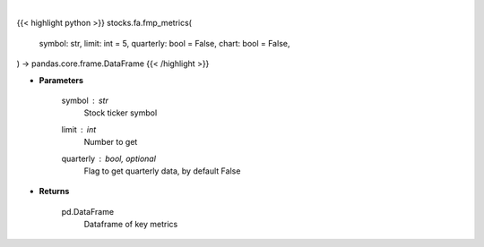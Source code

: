 .. role:: python(code)
    :language: python
    :class: highlight

|

.. raw:: html

    <h3>
    > Getting data
    </h3>

{{< highlight python >}}
stocks.fa.fmp_metrics(
    symbol: str,
    limit: int = 5,
    quarterly: bool = False,
    chart: bool = False,
) -> pandas.core.frame.DataFrame
{{< /highlight >}}

.. raw:: html

    <p>
    Get key metrics
    </p>

* **Parameters**

    symbol : *str*
        Stock ticker symbol
    limit : *int*
        Number to get
    quarterly : bool, optional
        Flag to get quarterly data, by default False

* **Returns**

    pd.DataFrame
        Dataframe of key metrics
